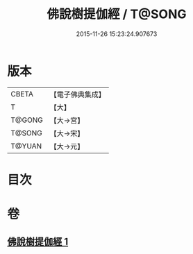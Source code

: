 #+TITLE: 佛說樹提伽經 / T@SONG
#+DATE: 2015-11-26 15:23:24.907673
* 版本
 |     CBETA|【電子佛典集成】|
 |         T|【大】     |
 |    T@GONG|【大→宮】   |
 |    T@SONG|【大→宋】   |
 |    T@YUAN|【大→元】   |

* 目次
* 卷
** [[file:KR6i0171_001.txt][佛說樹提伽經 1]]
